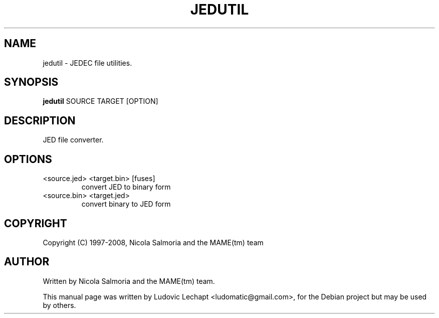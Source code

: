 .\" First parameter, NAME, should be all caps
.\" Second parameter, SECTION, should be 1-8, maybe w/ subsection
.\" other parameters are allowed: see man(7), man(1)
.TH JEDUTIL 6 "December 11, 2008"

.\" Please adjust this date whenever revising the manpage.
.\"
.\" Some roff macros, for reference:
.\" .nh        disable hyphenation
.\" .hy        enable hyphenation
.\" .ad l      left justify
.\" .ad b      justify to both left and right margins
.\" .nf        disable filling
.\" .fi        enable filling
.\" .br        insert line break
.\" .sp <n>    insert n+1 empty lines
.\" for manpage-specific macros, see man(7)

.SH "NAME"
jedutil \- JEDEC file utilities.

.SH "SYNOPSIS"
.B jedutil
.RI "SOURCE TARGET [OPTION]"

.SH "DESCRIPTION"
JED file converter.

.SH "OPTIONS"
.IP "<source.jed> <target.bin> [fuses]"
convert JED to binary form
.IP "<source.bin> <target.jed>"
convert binary to JED form

.SH "COPYRIGHT"
Copyright (C) 1997-2008, Nicola Salmoria and the MAME(tm) team

.SH "AUTHOR"
Written by Nicola Salmoria and the MAME(tm) team.

.sp 3
This manual page was written by Ludovic Lechapt <ludomatic@gmail.com>,
for the Debian project but may be used by others.
